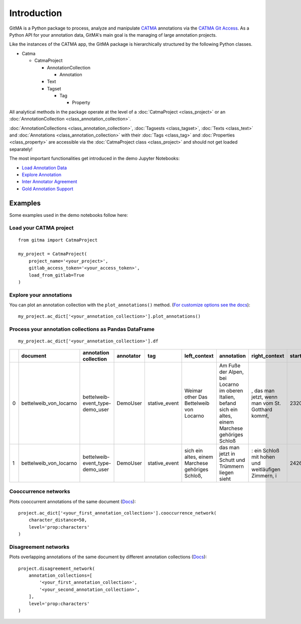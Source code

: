 ============
Introduction
============


GitMA is a Python package to process, analyze and manipulate `CATMA <https://catma.de/>`_ annotations via the `CATMA Git Access <https://catma.de/documentation/git-access/>`_.
As a Python API for your annotation data, GitMA's main goal is the managing of large annotation projects.

Like the instances of the CATMA app, the GitMA package is hierarchically structured
by the following Python classes.

* Catma
  
  - CatmaProject

    + AnnotationCollection
  
      + Annotation
  
    + Text
    + Tagset

      + Tag

        + Property

All analytical methods in the package operate at the level of a 
:doc:`CatmaProject <class_project>`
or an
:doc:`AnnotationCollection <class_annotation_collection>`.

:doc:`AnnotationCollections <class_annotation_collection>`,
:doc:`Tagsests <class_tagset>`,
:doc:`Texts <class_text>` and
:doc:`Annotations <class_annotation_collection>` with their
:doc:`Tags <class_tag>` and
:doc:`Properties <class_property>`
are accessible via the
:doc:`CatmaProject class <class_project>`
and should not get loaded separately!

The most important functionalities get introduced in the demo Jupyter Notebooks:

- `Load Annotation Data <https://github.com/forTEXT/gitma/blob/main/demo_notebooks/load_project_from_gitlab.ipynb>`_
- `Explore Annotation <https://github.com/forTEXT/gitma/blob/main/demo_notebooks/explore_annotations.ipynb>`_
- `Inter Annotator Agreement <https://github.com/forTEXT/gitma/blob/main/demo_notebooks/inter_annotator_agreement.ipynb>`_
- `Gold Annotation Support <https://github.com/forTEXT/gitma/blob/main/demo_notebooks/gold_annotation_support.ipynb>`_

---------------------------------------------------------
Examples
---------------------------------------------------------

Some examples used in the demo notebooks follow here:

Load your CATMA project
~~~~~~~~~~~~~~~~~~~~~~~
::

    from gitma import CatmaProject

    my_project = CatmaProject(
        project_name='<your_project>',
        gitlab_access_token='<your_access_token>',
        load_from_gitlab=True
    )


Explore your annotations
~~~~~~~~~~~~~~~~~~~~~~~~~~~~~~~~~~~~~~~~~~
You can plot an annotation collection with the ``plot_annotations()`` method.
(`For customize options see the docs <https://gitma.readthedocs.io/en/latest/class_annotation_collection.html#gitma.AnnotationCollection.plot_annotations>`_):
::

    my_project.ac_dict['<your_annotation_collection>'].plot_annotations()

.. raw:: html
   :file: img/plot_annotations.html



Process your annotation collections as Pandas DataFrame
~~~~~~~~~~~~~~~~~~~~~~~~~~~~~~~~~~~~~~~~~~~~~~~~~~~~~~~
::

    my_project.ac_dict['<your_annotation_collection>'].df


====  ======================  ===============================  ===========  =============  ==================================================  ====================================================================================================================================================================================  ==================================================  =============  ===========  ===================  ==========================  ==================
  ..  document                annotation collection            annotator    tag            left_context                                        annotation                                                                                                                                                                            right_context                                         start_point    end_point  date                 prop:characters             prop:intentional
====  ======================  ===============================  ===========  =============  ==================================================  ====================================================================================================================================================================================  ==================================================  =============  ===========  ===================  ==========================  ==================
   0  bettelweib_von_locarno  bettelweib-event_type-demo_user  DemoUser     stative_event  Weimar other Das Bettelweib von Locarno             Am Fuße der Alpen, bei Locarno im oberen Italien, befand sich ein altes, einem Marchese gehöriges Schloß                                                                              , das man jetzt, wenn man vom St. Gotthard kommt,            2320         2424  2022-03-03 14:55:18  []                          ['nan']
   1  bettelweib_von_locarno  bettelweib-event_type-demo_user  DemoUser     stative_event  sich ein altes, einem Marchese gehöriges Schloß,    das man jetzt in Schutt und Trümmern liegen sieht                                                                                                                                     : ein Schloß mit hohen und weitläufigen Zimmern, i           2426         2509  2022-03-03 14:56:02  []                          ['nan']
====  ======================  ===============================  ===========  =============  ==================================================  ====================================================================================================================================================================================  ==================================================  =============  ===========  ===================  ==========================  ==================


Cooccurrence networks
~~~~~~~~~~~~~~~~~~~~~
Plots cooccurrent annotations of the same document
(`Docs <https://gitma.readthedocs.io/en/latest/class_annotation_collection.html#gitma.AnnotationCollection.cooccurrence_network>`_):
::

    project.ac_dict['<your_first_annotation_collection>'].cooccurrence_network(
        character_distance=50,
        level='prop:characters'
    )

.. raw:: html
   :file: img/cooccurrence_network.html


Disagreement networks
~~~~~~~~~~~~~~~~~~~~~
Plots overlapping annotations of the same document by different annotation collections
(`Docs <https://gitma.readthedocs.io/en/latest/class_project.html#gitma.CatmaProject.disagreement_network>`_):
::

    project.disagreement_network(
        annotation_collections=[
            '<your_first_annotation_collection>',
            '<your_second_annotation_collection>',
        ],
        level='prop:characters'
    )

.. raw:: html
   :file: img/disagreement_network.html
